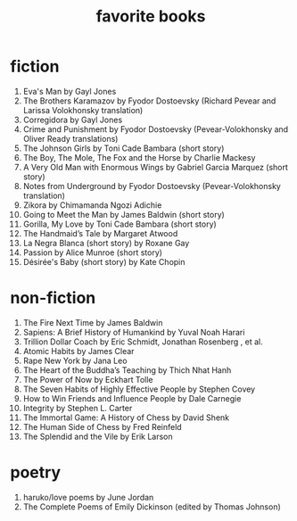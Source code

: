 #+title: favorite books

* fiction
1. Eva's Man by Gayl Jones
2. The Brothers Karamazov by Fyodor Dostoevsky (Richard Pevear and Larissa Volokhonsky translation)
3. Corregidora by Gayl Jones
4. Crime and Punishment by Fyodor Dostoevsky (Pevear-Volokhonsky and Oliver Ready translations)
5. The Johnson Girls by Toni Cade Bambara (short story)
6. The Boy, The Mole, The Fox and the Horse by Charlie Mackesy
7. A Very Old Man with Enormous Wings by Gabriel Garcia Marquez (short story)
8. Notes from Underground by Fyodor Dostoevsky (Pevear-Volokhonsky translation)
9. Zikora by Chimamanda Ngozi Adichie
10. Going to Meet the Man by James Baldwin (short story)
11. Gorilla, My Love by Toni Cade Bambara (short story)
12. The Handmaid’s Tale by Margaret Atwood
13. La Negra Blanca (short story) by Roxane Gay
14. Passion by Alice Munroe (short story)
15. Désirée's Baby (short story) by Kate Chopin

* non-fiction
1. The Fire Next Time by James Baldwin
2. Sapiens: A Brief History of Humankind by Yuval Noah Harari
3. Trillion Dollar Coach by Eric Schmidt, Jonathan Rosenberg , et al.
4. Atomic Habits by James Clear
5. Rape New York by Jana Leo
6. The Heart of the Buddha’s Teaching by Thich Nhat Hanh
7. The Power of Now by Eckhart Tolle
8. The Seven Habits of Highly Effective People by Stephen Covey
9. How to Win Friends and Influence People by Dale Carnegie
10. Integrity by Stephen L. Carter
11. The Immortal Game: A History of Chess by David Shenk
12. The Human Side of Chess by Fred Reinfeld
13. The Splendid and the Vile by Erik Larson

* poetry
1. haruko/love poems by June Jordan
2. The Complete Poems of Emily Dickinson (edited by Thomas Johnson)
